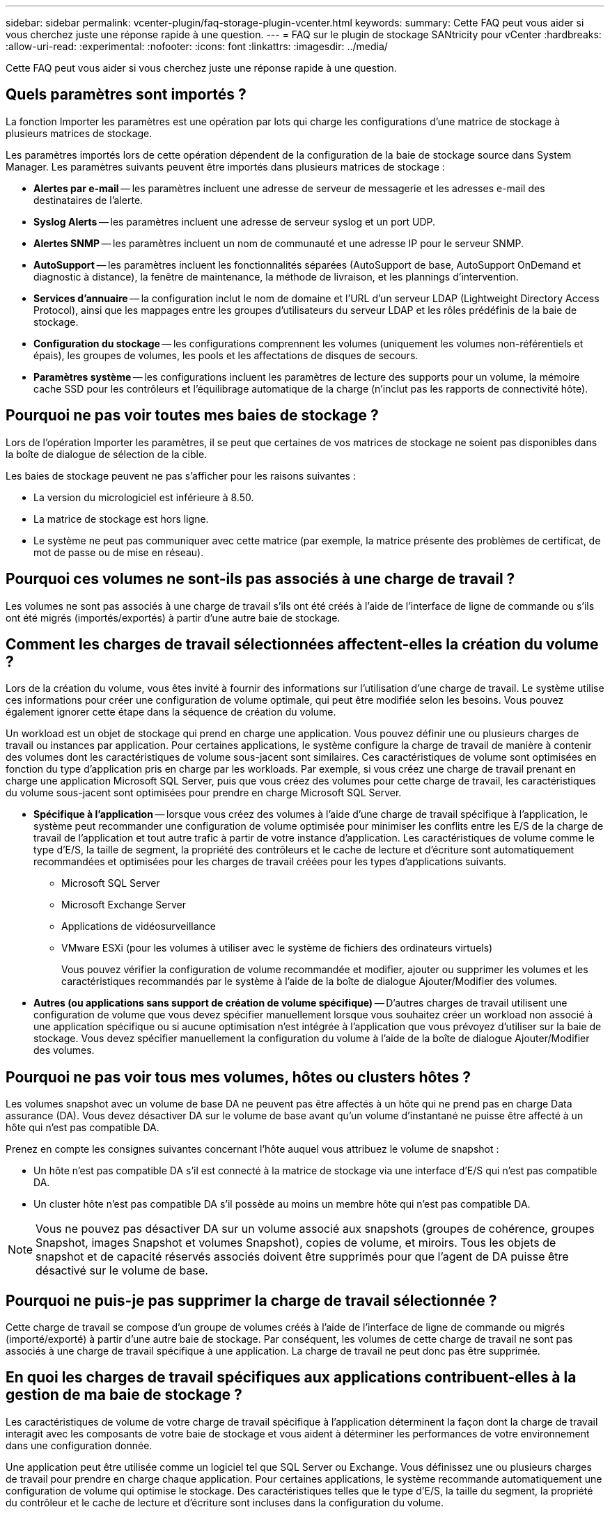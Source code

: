 ---
sidebar: sidebar 
permalink: vcenter-plugin/faq-storage-plugin-vcenter.html 
keywords:  
summary: Cette FAQ peut vous aider si vous cherchez juste une réponse rapide à une question. 
---
= FAQ sur le plugin de stockage SANtricity pour vCenter
:hardbreaks:
:allow-uri-read: 
:experimental: 
:nofooter: 
:icons: font
:linkattrs: 
:imagesdir: ../media/


[role="lead"]
Cette FAQ peut vous aider si vous cherchez juste une réponse rapide à une question.



== Quels paramètres sont importés ?

La fonction Importer les paramètres est une opération par lots qui charge les configurations d'une matrice de stockage à plusieurs matrices de stockage.

Les paramètres importés lors de cette opération dépendent de la configuration de la baie de stockage source dans System Manager. Les paramètres suivants peuvent être importés dans plusieurs matrices de stockage :

* *Alertes par e-mail* -- les paramètres incluent une adresse de serveur de messagerie et les adresses e-mail des destinataires de l'alerte.
* *Syslog Alerts* -- les paramètres incluent une adresse de serveur syslog et un port UDP.
* *Alertes SNMP* -- les paramètres incluent un nom de communauté et une adresse IP pour le serveur SNMP.
* *AutoSupport* -- les paramètres incluent les fonctionnalités séparées (AutoSupport de base, AutoSupport OnDemand et diagnostic à distance), la fenêtre de maintenance, la méthode de livraison, et les plannings d'intervention.
* *Services d'annuaire* -- la configuration inclut le nom de domaine et l'URL d'un serveur LDAP (Lightweight Directory Access Protocol), ainsi que les mappages entre les groupes d'utilisateurs du serveur LDAP et les rôles prédéfinis de la baie de stockage.
* *Configuration du stockage* -- les configurations comprennent les volumes (uniquement les volumes non-référentiels et épais), les groupes de volumes, les pools et les affectations de disques de secours.
* *Paramètres système* -- les configurations incluent les paramètres de lecture des supports pour un volume, la mémoire cache SSD pour les contrôleurs et l'équilibrage automatique de la charge (n'inclut pas les rapports de connectivité hôte).




== Pourquoi ne pas voir toutes mes baies de stockage ?

Lors de l'opération Importer les paramètres, il se peut que certaines de vos matrices de stockage ne soient pas disponibles dans la boîte de dialogue de sélection de la cible.

Les baies de stockage peuvent ne pas s'afficher pour les raisons suivantes :

* La version du micrologiciel est inférieure à 8.50.
* La matrice de stockage est hors ligne.
* Le système ne peut pas communiquer avec cette matrice (par exemple, la matrice présente des problèmes de certificat, de mot de passe ou de mise en réseau).




== Pourquoi ces volumes ne sont-ils pas associés à une charge de travail ?

Les volumes ne sont pas associés à une charge de travail s'ils ont été créés à l'aide de l'interface de ligne de commande ou s'ils ont été migrés (importés/exportés) à partir d'une autre baie de stockage.



== Comment les charges de travail sélectionnées affectent-elles la création du volume ?

Lors de la création du volume, vous êtes invité à fournir des informations sur l'utilisation d'une charge de travail. Le système utilise ces informations pour créer une configuration de volume optimale, qui peut être modifiée selon les besoins. Vous pouvez également ignorer cette étape dans la séquence de création du volume.

Un workload est un objet de stockage qui prend en charge une application. Vous pouvez définir une ou plusieurs charges de travail ou instances par application. Pour certaines applications, le système configure la charge de travail de manière à contenir des volumes dont les caractéristiques de volume sous-jacent sont similaires. Ces caractéristiques de volume sont optimisées en fonction du type d'application pris en charge par les workloads. Par exemple, si vous créez une charge de travail prenant en charge une application Microsoft SQL Server, puis que vous créez des volumes pour cette charge de travail, les caractéristiques du volume sous-jacent sont optimisées pour prendre en charge Microsoft SQL Server.

* *Spécifique à l'application* -- lorsque vous créez des volumes à l'aide d'une charge de travail spécifique à l'application, le système peut recommander une configuration de volume optimisée pour minimiser les conflits entre les E/S de la charge de travail de l'application et tout autre trafic à partir de votre instance d'application. Les caractéristiques de volume comme le type d'E/S, la taille de segment, la propriété des contrôleurs et le cache de lecture et d'écriture sont automatiquement recommandées et optimisées pour les charges de travail créées pour les types d'applications suivants.
+
** Microsoft SQL Server
** Microsoft Exchange Server
** Applications de vidéosurveillance
** VMware ESXi (pour les volumes à utiliser avec le système de fichiers des ordinateurs virtuels)
+
Vous pouvez vérifier la configuration de volume recommandée et modifier, ajouter ou supprimer les volumes et les caractéristiques recommandés par le système à l'aide de la boîte de dialogue Ajouter/Modifier des volumes.



* *Autres (ou applications sans support de création de volume spécifique)* -- D'autres charges de travail utilisent une configuration de volume que vous devez spécifier manuellement lorsque vous souhaitez créer un workload non associé à une application spécifique ou si aucune optimisation n'est intégrée à l'application que vous prévoyez d'utiliser sur la baie de stockage. Vous devez spécifier manuellement la configuration du volume à l'aide de la boîte de dialogue Ajouter/Modifier des volumes.




== Pourquoi ne pas voir tous mes volumes, hôtes ou clusters hôtes ?

Les volumes snapshot avec un volume de base DA ne peuvent pas être affectés à un hôte qui ne prend pas en charge Data assurance (DA). Vous devez désactiver DA sur le volume de base avant qu'un volume d'instantané ne puisse être affecté à un hôte qui n'est pas compatible DA.

Prenez en compte les consignes suivantes concernant l'hôte auquel vous attribuez le volume de snapshot :

* Un hôte n'est pas compatible DA s'il est connecté à la matrice de stockage via une interface d'E/S qui n'est pas compatible DA.
* Un cluster hôte n'est pas compatible DA s'il possède au moins un membre hôte qui n'est pas compatible DA.



NOTE: Vous ne pouvez pas désactiver DA sur un volume associé aux snapshots (groupes de cohérence, groupes Snapshot, images Snapshot et volumes Snapshot), copies de volume, et miroirs. Tous les objets de snapshot et de capacité réservés associés doivent être supprimés pour que l'agent de DA puisse être désactivé sur le volume de base.



== Pourquoi ne puis-je pas supprimer la charge de travail sélectionnée ?

Cette charge de travail se compose d'un groupe de volumes créés à l'aide de l'interface de ligne de commande ou migrés (importé/exporté) à partir d'une autre baie de stockage. Par conséquent, les volumes de cette charge de travail ne sont pas associés à une charge de travail spécifique à une application. La charge de travail ne peut donc pas être supprimée.



== En quoi les charges de travail spécifiques aux applications contribuent-elles à la gestion de ma baie de stockage ?

Les caractéristiques de volume de votre charge de travail spécifique à l'application déterminent la façon dont la charge de travail interagit avec les composants de votre baie de stockage et vous aident à déterminer les performances de votre environnement dans une configuration donnée.

Une application peut être utilisée comme un logiciel tel que SQL Server ou Exchange. Vous définissez une ou plusieurs charges de travail pour prendre en charge chaque application. Pour certaines applications, le système recommande automatiquement une configuration de volume qui optimise le stockage. Des caractéristiques telles que le type d'E/S, la taille du segment, la propriété du contrôleur et le cache de lecture et d'écriture sont incluses dans la configuration du volume.



== Que dois-je faire pour reconnaître la capacité étendue ?

Si vous augmentez la capacité d'un volume, il est possible que l'hôte ne reconnaisse pas immédiatement l'augmentation de la capacité du volume.

La plupart des systèmes d'exploitation reconnaissent la capacité étendue du volume et se développent automatiquement après le lancement de l'extension du volume. Cependant, certains pourraient ne pas le faire. Si votre système d'exploitation ne reconnaît pas automatiquement la capacité étendue du volume, vous devrez peut-être procéder à une nouvelle analyse ou à un redémarrage du disque.

Après avoir développé la capacité du volume, vous devez augmenter manuellement la taille du système de fichiers pour qu'elle corresponde. La façon dont vous faites cela dépend du système de fichiers que vous utilisez.

Pour plus de détails, reportez-vous à la documentation du système d'exploitation hôte.



== Quand dois-je utiliser la sélection attribuer l'hôte ultérieurement ?

Pour accélérer le processus de création de volumes, vous pouvez ignorer l'étape d'affectation des hôtes afin que les nouveaux volumes soient initialisés hors ligne.

Les volumes qui viennent d'être créés doivent être initialisés. Le système peut les initialiser à l'aide de l'un des deux modes suivants : un processus d'initialisation en arrière-plan IAF (format disponible immédiat) ou un processus hors ligne.

Lorsque vous mappez un volume à un hôte, tous les volumes en cours d'initialisation de ce groupe passent à l'initialisation en arrière-plan. Ce processus d'initialisation en arrière-plan permet d'effectuer des E/S simultanées des hôtes, ce qui peut parfois prendre du temps.

Lorsqu'aucun volume d'un groupe de volumes n'est mappé, l'initialisation hors ligne est effectuée. Le processus hors ligne est bien plus rapide qu'en arrière-plan.



== De quoi ai-je besoin pour connaître les exigences en termes de taille de bloc de l'hôte ?

Pour les systèmes EF300 et EF600, un volume peut être défini pour prendre en charge une taille de bloc de 512 octets ou de 4 Kio (également appelé « taille de secteur »). Vous devez définir la valeur correcte lors de la création du volume. Si possible, le système suggère la valeur par défaut appropriée.

Avant de définir la taille du bloc de volume, lisez les limitations et consignes suivantes.

* Certains systèmes d'exploitation et machines virtuelles (notamment VMware) nécessitent actuellement une taille de bloc de 512 octets et ne prennent pas en charge 4Kio. Veillez donc à connaître les exigences de l'hôte avant de créer un volume. En règle générale, vous pouvez obtenir les meilleures performances en définissant un volume pour présenter une taille de bloc de 4 Ko ; cependant, assurez-vous que votre hôte autorise les blocs de 4 Ko (ou 4 Ko).
* Le type de disques que vous sélectionnez pour votre pool ou groupe de volumes détermine également la taille de blocs de volumes pris en charge, comme suit :
+
** Si vous créez un groupe de volumes à l'aide de disques qui écrivent dans des blocs de 512 octets, vous ne pouvez créer que des volumes avec des blocs de 512 octets.
** Si vous créez un groupe de volumes à l'aide de disques qui écrivent des blocs de 4 Ko, vous pouvez créer des volumes avec des blocs de 512 octets ou de 4 Ko.


* Si la baie dispose d'une carte d'interface hôte iSCSI, tous les volumes sont limités à des blocs de 512 octets (quelle que soit la taille de bloc du groupe de volumes). Ceci est dû à une implémentation matérielle spécifique.
* Vous ne pouvez pas modifier une taille de bloc une fois qu'elle est définie. Si vous avez besoin de modifier la taille d'un bloc, vous devez supprimer le volume, puis le recréer à nouveau.




== Pourquoi aurais-je besoin de créer un cluster hôte ?

Si vous souhaitez que deux hôtes ou plus partagent l'accès au même ensemble de volumes, vous devez créer un cluster hôte. Normalement, chaque hôte est équipé d'un logiciel de mise en cluster installé sur lui afin de coordonner l'accès au volume.



== Comment savoir quel type de système d'exploitation hôte est correct ?

Le champ Type de système d'exploitation hôte contient le système d'exploitation de l'hôte. Vous pouvez sélectionner le type d'hôte recommandé dans la liste déroulante.

Les types d'hôte qui apparaissent dans la liste déroulante dépendent du modèle de la matrice de stockage et de la version du micrologiciel. Les versions les plus récentes affichent d'abord les options les plus courantes, qui sont les plus susceptibles d'être appropriées. L'apparence sur cette liste n'implique pas que l'option est entièrement prise en charge.


NOTE: Pour plus d'informations sur la prise en charge des hôtes, reportez-vous au http://mysupport.netapp.com/matrix["Matrice d'interopérabilité NetApp"^].

Certains des types d'hôtes suivants peuvent apparaître dans la liste :

|===
| Type de système d'exploitation hôte | Système d'exploitation et pilote multivoie 


| Linux DM-MP (Kernel 3.10 ou version ultérieure) | Prend en charge les systèmes d'exploitation Linux à l'aide d'une solution de basculement multivoie Device Mapper avec un noyau 3.10 ou ultérieur. 


| VMware ESXi | Prend en charge les systèmes d'exploitation VMware ESXi exécutant l'architecture NMP (Native Multipathing Plug-in) en utilisant le module SATP_ALUA (Storage Array Policy module) intégré à VMware. 


| Windows (en cluster ou non mis en cluster) | Prend en charge les configurations Windows en cluster ou non en cluster qui n'exécutent pas le pilote de chemins d'accès multiples ATTO. 


| Cluster ATTO (tous les systèmes d'exploitation) | Prise en charge de toutes les configurations de cluster via le pilote ATTO Technology, Inc., multivoie. 


| Linux (Veritas DMP) | Prend en charge les systèmes d'exploitation Linux à l'aide d'une solution de chemins d'accès multiples DMP Veritas. 


| Linux (ATTO) | Prend en charge les systèmes d'exploitation Linux via un pilote ATTO Technology, Inc., des chemins d'accès multiples. 


| Mac OS | Prend en charge les versions Mac OS via un pilote ATTO Technology, Inc., des chemins d'accès multiples. 


| Windows (ATTO) | Prend en charge les systèmes d'exploitation Windows via un pilote ATTO Technology, Inc., des chemins d'accès multiples. 


| SERVICE IBM | Prend en charge une configuration contrôleur de volume SAN IBM. 


| Valeur par défaut | Réservé au démarrage initial de la matrice de stockage. Si le type de système d'exploitation hôte est défini sur usine par défaut, modifiez-le pour qu'il corresponde au système d'exploitation hôte et au pilote multichemin exécuté sur l'hôte connecté. 


| Linux DM-MP (Kernal 3.9 ou version antérieure) | Prend en charge les systèmes d'exploitation Linux à l'aide d'une solution de basculement multivoie Device Mapper avec un noyau 3.9 ou antérieur. 


| Fenêtre clustered (obsolète) | Si votre type de système d'exploitation hôte est défini sur cette valeur, utilisez à la place le paramètre Windows (cluster ou non-cluster). 
|===


== Comment faire correspondre les ports hôte à un hôte ?

Si vous créez manuellement un hôte, vous devez d'abord utiliser l'utilitaire HBA (Host bus adapter) approprié disponible sur l'hôte pour déterminer les identificateurs de port hôte associés à chaque HBA installé dans l'hôte.

Lorsque vous disposez de ces informations, sélectionnez les identificateurs de port hôte qui se sont connectés à la matrice de stockage dans la liste fournie dans la boîte de dialogue Créer un hôte.


CAUTION: Assurez-vous de sélectionner les identificateurs de port hôte appropriés pour l'hôte que vous créez. Si vous associez des identificateurs de port hôte incorrects, vous risquez de provoquer un accès involontaire d'un autre hôte à ces données.



== À quoi correspond le cluster par défaut ?

Le cluster par défaut est une entité définie par le système qui permet à tout identificateur de port hôte non associé connecté à la matrice de stockage d'accéder aux volumes affectés au cluster par défaut.

Un identificateur de port hôte non associé est un port hôte qui n'est pas logiquement associé à un hôte donné mais qui est physiquement installé dans un hôte et connecté à la matrice de stockage.


NOTE: Si vous souhaitez que les hôtes disposent d'un accès spécifique à certains volumes de la matrice de stockage, vous ne devez pas utiliser le cluster par défaut. À la place, vous devez associer les identificateurs de port hôte à leurs hôtes correspondants. Cette tâche peut être effectuée manuellement pendant l'opération Créer un hôte. Ensuite, vous affectez des volumes à un hôte individuel ou à un cluster hôte.

Vous ne devez utiliser le cluster par défaut que dans des situations spéciales où votre environnement de stockage externe est recommandé pour permettre à tous les hôtes et tous les identifiants de port hôte connectés à la baie de stockage ont accès à tous les volumes (mode tout accès). sans spécifiquement faire connaître les hôtes à la matrice de stockage ou à l'interface utilisateur.

Initialement, vous pouvez affecter des volumes uniquement au cluster par défaut via l'interface de ligne de commande. Cependant, après avoir affecté au moins un volume au cluster par défaut, cette entité (appelée cluster par défaut) s'affiche dans l'interface utilisateur dans laquelle vous pouvez alors gérer cette entité.



== Qu'est-ce que le contrôle de redondance ?

Une vérification de redondance détermine si les données d'un volume d'un pool ou d'un groupe de volumes sont cohérentes. Les données redondantes sont utilisées pour reconstruire rapidement les informations sur un disque de remplacement en cas de panne de l'un des disques du pool ou du groupe de volumes.

Cette vérification n'est possible que sur un pool ou un groupe de volumes à la fois. Un contrôle de redondance des volumes effectue les actions suivantes :

* Analyse les blocs de données d'un volume RAID 3, d'un volume RAID 5 ou d'un volume RAID 6, puis vérifie les informations de redondance de chaque bloc. (RAID 3 ne peut être affecté qu'à des groupes de volumes à l'aide de l'interface de ligne de commande.)
* Compare les blocs de données des lecteurs RAID 1 en miroir.
* Renvoie les erreurs de redondance si les données sont jugées incohérentes par le micrologiciel du contrôleur.



NOTE: L'exécution immédiate d'une vérification de redondance sur le même pool ou groupe de volumes peut entraîner une erreur. Pour éviter ce problème, attendez une à deux minutes avant d'exécuter une autre vérification de redondance sur le même pool ou groupe de volumes.



== Qu'est-ce que la capacité de préservation ?

La capacité de conservation correspond à la capacité (nombre de disques) réservée dans un pool afin de prendre en charge les défaillances potentielles de disque.

Lorsqu'un pool est créé, le système réserve automatiquement une quantité par défaut de capacité de conservation en fonction du nombre de disques du pool.

Les pools utilisent une capacité de conservation lors de la reconstruction, tandis que les groupes de volumes utilisent des disques de secours pour la même utilisation. La méthode de préservation de la capacité est une amélioration par rapport aux disques de secours, car elle permet d'accélérer la reconstruction. La capacité de conservation est répartie sur plusieurs disques du pool au lieu d'un disque dans le cas d'un disque de secours. Vous n'êtes donc pas limité par la vitesse ou la disponibilité d'un disque.



== Quel est le niveau RAID le mieux adapté à mon application ?

Pour optimiser les performances d'un groupe de volumes, vous devez sélectionner le niveau RAID approprié.

Vous pouvez déterminer le niveau RAID approprié en connaissant les pourcentages de lecture et d'écriture des applications qui accèdent au groupe de volumes. Utilisez la page performances pour obtenir ces pourcentages.



=== Niveaux RAID et performances applicatives

Le RAID repose sur une série de configurations appelées niveaux pour déterminer comment les données utilisateur et de redondance sont écrites et extraites des lecteurs. Chaque niveau RAID offre des fonctions de performance différentes. Les applications présentant un pourcentage de lecture élevé peuvent être utilisées avec des volumes RAID 5 ou RAID 6 en raison des performances de lecture exceptionnelles des configurations RAID 5 et RAID 6.

Les applications dont le pourcentage de lecture est faible (intensives en écriture) ne fonctionnent pas aussi bien sur les volumes RAID 5 ou RAID 6. La dégradation des performances résulte de la façon dont un contrôleur écrit les données et les données de redondance sur les disques d'un groupe de volumes RAID 5 ou RAID 6.

Sélectionnez un niveau RAID en fonction des informations suivantes.



==== RAID 0

*Description:*

* Mode de répartition non redondant.
* RAID 0 répartit les données dans tous les disques du groupe de volumes.


*Fonctionnalités de protection des données:*

* RAID 0 n'est pas recommandé pour les besoins en haute disponibilité. Le RAID 0 est meilleur pour les données non stratégiques.
* Si un seul disque tombe en panne dans le groupe de volumes, tous les volumes associés sont défaillants et toutes les données sont perdues.


*Nombre de disques requis :*

* Un minimum d'un lecteur est requis pour le niveau RAID 0.
* Les groupes de volumes RAID 0 peuvent avoir plus de 30 disques.
* Vous pouvez créer un groupe de volumes qui inclut tous les disques de la matrice de stockage.




==== RAID 1 ou RAID 10

*Description:*

* Mode répartition/miroir.


*Fonctionnement:*

* RAID 1 utilise la mise en miroir des disques pour écrire des données sur deux disques dupliqués simultanément.
* RAID 10 répartit les données sur un ensemble de paires de disques en miroir à l'aide de bandes de disques.


*Fonctionnalités de protection des données:*

* RAID 1 et RAID 10 offrent des performances élevées et une disponibilité des données optimale.
* RAID 1 et RAID 10 utilisent la mise en miroir des lecteurs pour effectuer une copie exacte d'un lecteur vers un autre.
* Si l'un des lecteurs d'une paire de disques tombe en panne, la matrice de stockage peut basculer instantanément vers l'autre disque sans perte de données ni de service.
* Une seule panne de disque entraîne l'dégradation des volumes associés. Le lecteur miroir permet d'accéder aux données.
* Une défaillance de paire de disques dans un groupe de volumes entraîne la défaillance de tous les volumes associés, ce qui risque d'entraîner la perte de données.


*Nombre de disques requis :*

* Un minimum de deux lecteurs est requis pour RAID 1 : un lecteur pour les données utilisateur et un lecteur pour les données en miroir.
* Si vous sélectionnez quatre lecteurs ou plus, RAID 10 est automatiquement configuré sur le groupe de volumes : deux lecteurs pour les données utilisateur et deux lecteurs pour les données en miroir.
* Vous devez avoir un nombre pair de lecteurs dans le groupe de volumes. Si vous ne disposez pas d'un nombre pair de disques et que vous disposez de disques non affectés restants, accédez à *pools et groupes de volumes* pour ajouter des disques supplémentaires au groupe de volumes, puis réessayez l'opération.
* Les groupes de volumes RAID 1 et RAID 10 peuvent avoir plus de 30 disques. Il est possible de créer un groupe de volumes qui inclut tous les disques de la matrice de stockage.




==== RAID 5

*Description:*

* Mode d'E/S élevé.


*Fonctionnement:*

* Les données utilisateur et les informations redondantes (parité) sont réparties entre les disques.
* La capacité équivalente d'un lecteur est utilisée pour des informations redondantes.


*Fonctionnalités de protection des données*

* Si un seul disque tombe en panne au sein d'un groupe de volumes RAID 5, tous les volumes associés sont dégradés. Les informations redondantes permettent de toujours accéder aux données.
* Si deux disques ou plus tombent en panne dans un groupe de volumes RAID 5, tous les volumes associés sont défaillants et toutes les données sont perdues.


*Nombre de disques requis :*

* Vous devez avoir au moins trois lecteurs dans le groupe de volumes.
* En règle générale, vous êtes limité à 30 disques au maximum dans le groupe de volumes.




==== RAID 6

*Description:*

* Mode d'E/S élevé.


*Fonctionnement:*

* Les données utilisateur et les informations redondantes (double parité) sont réparties sur les lecteurs.
* La capacité équivalente de deux disques est utilisée pour des informations redondantes.


*Fonctionnalités de protection des données:*

* Si un ou deux disques tombent en panne dans un groupe de volumes RAID 6, tous les volumes associés sont dégradés, mais les informations redondantes permettent de toujours accéder aux données.
* Si un groupe de volumes RAID 6 contient trois disques ou plus, tous les volumes associés sont défaillants et toutes les données sont perdues.


*Nombre de disques requis :*

* Vous devez avoir au moins cinq disques dans le groupe de volumes.
* En règle générale, vous êtes limité à 30 disques au maximum dans le groupe de volumes.



NOTE: Vous ne pouvez pas modifier le niveau RAID d'un pool. L'interface utilisateur configure automatiquement les pools en tant que RAID 6.



=== Niveaux RAID et protection des données

RAID 1, RAID 5 et RAID 6 écrivent les données de redondance sur le support du lecteur pour la tolérance aux pannes. Les données de redondance peuvent être une copie des données (mises en miroir) ou un code de correction d'erreur dérivé des données. En cas de panne d'un disque, vous pouvez utiliser les données redondantes pour reconstruire rapidement les informations sur un disque de remplacement.

Vous configurez un seul niveau RAID sur un seul groupe de volumes. Toutes les données de redondance de ce groupe de volumes sont stockées dans le groupe de volumes. La capacité du groupe de volumes est la capacité d'agrégat des disques membres moins la capacité réservée aux données de redondance. La capacité nécessaire à la redondance dépend du niveau RAID utilisé.



== Pourquoi certains lecteurs ne s'affichent-ils pas ?

Dans la boîte de dialogue Add Capacity, tous les disques ne sont pas disponibles pour ajouter de la capacité à un pool ou à un groupe de volumes existant.

Les disques ne sont pas éligibles pour les raisons suivantes :

* Un lecteur doit être non affecté et ne pas être sécurisé. Les disques faisant déjà partie d'un autre pool, d'un autre groupe de volumes ou configurés en tant que disque de secours ne sont pas éligibles. Si un lecteur n'est pas affecté mais est sécurisé, vous devez l'effacer manuellement pour qu'il devienne éligible.
* Un lecteur qui n'est pas à l'état optimal n'est pas admissible.
* Si la capacité d'un disque est trop faible, il n'est pas admissible.
* Le type de support de lecteur doit correspondre à un pool ou à un groupe de volumes. Vous ne pouvez pas combiner les éléments suivants :
+
** Disques durs avec disques SSD
** NVMe avec disques SAS
** Des disques avec des tailles de bloc de volumes de 512 octets et de 4 Ko


* Si un pool ou un groupe de volumes contient tous les disques sécurisés, les disques non sécurisés ne sont pas répertoriés.
* Si un pool ou un groupe de volumes contient tous les disques FIPS (Federal information Processing Standards), les disques non FIPS ne sont pas répertoriés.
* Si un pool ou un groupe de volumes contient tous les disques compatibles avec Data assurance (DA) et qu'il existe au moins un volume activé par DA dans le pool ou le groupe de volumes, un lecteur qui n'est pas compatible avec DA n'est pas éligible. Il ne peut donc pas être ajouté à ce pool ou groupe de volumes. Toutefois, s'il n'y a pas de volume DA activé dans le pool ou le groupe de volumes, un lecteur qui n'est pas compatible DA peut être ajouté à ce pool ou ce groupe de volumes. Si vous décidez de combiner ces disques, n'oubliez pas que vous ne pouvez pas créer de volumes compatibles DA.



NOTE: Vous pouvez augmenter la capacité de votre baie de stockage en ajoutant de nouveaux disques ou en supprimant des pools ou des groupes de volumes.



== Pourquoi ne puis-je pas augmenter ma capacité de préservation ?

Si vous avez créé des volumes sur toute la capacité utilisable disponible, il se peut que vous ne puissiez pas augmenter la capacité de préservation.

La capacité de conservation correspond à la capacité (nombre de disques) réservée dans un pool afin de prendre en charge les défaillances potentielles de disque. Lorsqu'un pool est créé, le système réserve automatiquement une quantité par défaut de capacité de conservation en fonction du nombre de disques du pool. Si vous avez créé des volumes sur toute la capacité utilisable disponible, vous ne pouvez pas augmenter la capacité de préservation sans ajouter de la capacité au pool en ajoutant des disques ou en supprimant des volumes.

Vous pouvez modifier la capacité de conservation des pools et des groupes de volumes. Sélectionnez le pool que vous souhaitez modifier. Cliquez sur *Afficher/Modifier les paramètres*, puis sélectionnez l'onglet *Paramètres*.


NOTE: La capacité de conservation est spécifiée comme un nombre de disques, même si la capacité de conservation réelle est répartie sur tous les disques du pool.



== Qu'est-ce que Data assurance ?

Data assurance (DA) implémente la norme T10PI, qui améliore l'intégrité des données en vérifiant et en corrigeant les erreurs pouvant se produire lors du transfert des données sur le chemin d'E/S.

L'utilisation classique de la fonctionnalité Data assurance permet de vérifier la partie du chemin d'E/S entre les contrôleurs et les disques. Les fonctionnalités DE DA sont présentées au niveau du pool et du groupe de volumes.

Lorsque cette fonctionnalité est activée, la matrice de stockage ajoute des codes de vérification des erreurs (également appelés vérifications cycliques de redondance ou CRCS) à chaque bloc de données du volume. Après le déplacement d'un bloc de données, la matrice de stockage utilise ces codes CRC pour déterminer si des erreurs se sont produites au cours de la transmission. Les données potentiellement corrompues ne sont ni écrites sur le disque ni renvoyées à l'hôte. Si vous souhaitez utiliser la fonctionnalité DA, sélectionnez un pool ou un groupe de volumes qui est compatible DA lorsque vous créez un nouveau volume (recherchez *Oui* en regard de *DA* dans la table des candidats de groupe de volumes et de pools).

Assurez-vous d'affecter ces volumes DA à un hôte à l'aide d'une interface d'E/S capable de gérer DA. Les interfaces d'E/S compatibles avec DA incluent Fibre Channel, SAS, iSCSI over TCP/IP, NVMe/FC, NVMe/IB, NVMe/RoCE et iser over InfiniBand (extensions iSCSI pour RDMA/IB). DA n'est pas pris en charge par SRP sur InfiniBand.



== Qu'est-ce que la sécurité FDE/FIPS ?

La sécurité FDE/FIPS fait référence à des disques sécurisés qui cryptent les données pendant les écritures et les déchiffrez pendant les lectures à l'aide d'une clé de cryptage unique.

Ces disques sécurisés empêchent tout accès non autorisé aux données d'un disque physiquement retiré de la baie de stockage. Les disques sécurisés peuvent être des disques FDE (Full Disk Encryption) ou FIPS (Federal information Processing Standard). Les disques FIPS ont fait l'objet d'un test de certification.


NOTE: Pour les volumes nécessitant une prise en charge de FIPS, utilisez uniquement des disques FIPS. La combinaison de disques FIPS et FDE dans un groupe ou un pool de volumes entraîne le traitement de tous les disques comme disques FDE. Par ailleurs, un disque FDE ne peut pas être ajouté à un groupe ou un pool de volumes FIPS ni être utilisé comme unité de rechange.



== Qu'est-ce que la fonction de sécurité (Drive Security) ?

La sécurité du lecteur est une fonction qui empêche tout accès non autorisé aux données sur les disques sécurisés lorsqu'ils sont retirés de la matrice de stockage.

Ces disques peuvent être des disques FDE (Full Disk Encryption) ou FIPS (Federal information Processing Standard).



== Comment afficher et interpréter toutes les statistiques SSD cache ?

Vous pouvez afficher les statistiques nominales et les statistiques détaillées de SSD cache.

Les statistiques nominales sont un sous-ensemble des statistiques détaillées. Les statistiques détaillées ne peuvent être affichées que lorsque vous exportez toutes les statistiques SSD dans un fichier .csv. Pendant que vous examinez et interprétez les statistiques, gardez à l'esprit que certaines interprétations sont dérivées en examinant une combinaison de statistiques.



=== Statistiques nominales

Pour afficher les statistiques de cache SSD, accédez à la page *gérer*. Menu sélection:Provisioning [Configure pools & Volume Groups]. Sélectionnez le cache SSD pour lequel vous souhaitez afficher les statistiques, puis sélectionnez menu:More[Afficher les statistiques]. Les statistiques nominales sont affichées dans la boîte de dialogue Afficher les statistiques du cache SSD.


NOTE: Cette fonctionnalité n'est pas disponible sur les systèmes de stockage EF600 ou EF300.

La liste inclut des statistiques nominales, qui sont un sous-ensemble des statistiques détaillées.



=== Statistiques détaillées

Les statistiques détaillées comprennent les statistiques nominales, ainsi que des statistiques supplémentaires. Ces statistiques supplémentaires sont enregistrées avec les statistiques nominales, mais, contrairement aux statistiques nominales, elles ne s'affichent pas dans la boîte de dialogue Afficher les statistiques de cache des disques SSD. Vous ne pouvez consulter les statistiques détaillées qu'après avoir exporté les statistiques vers un fichier .csv.

Les statistiques détaillées sont répertoriées après les statistiques nominales.



== Qu'est-ce que la protection contre les pertes de tablette et la protection contre les pertes de tiroir ?

La protection contre les pertes de tiroirs et les pertes de tiroirs sont des attributs des pools et des groupes de volumes qui vous permettent d'assurer l'accès aux données en cas de défaillance d'un seul tiroir ou d'un tiroir.



=== Protection contre les pertes de tablette

Un tiroir est le boîtier qui contient les disques ou les disques et le contrôleur. La protection contre les pertes de tiroirs garantit l'accessibilité aux données stockées sur les volumes d'un pool ou d'un groupe de volumes en cas de perte totale de communication avec un seul tiroir de disque. Par exemple, la perte totale de communication peut entraîner une perte d'alimentation au tiroir disque ou une panne des deux modules d'E/S (IOM).


NOTE: La protection contre les pertes de tiroirs n'est pas garantie si un disque est déjà en panne dans le pool ou le groupe de volumes. Dans ce cas, si l'accès à un tiroir disque est perdu et qu'un autre disque du pool ou du groupe de volumes entraîne la perte des données.

Les critères de protection contre les pertes de rayonnage dépendent de la méthode de protection, comme décrit dans le tableau suivant.

|===
| Niveau | Critères pour la protection contre les pertes de rayonnage | Nombre minimal de tiroirs requis 


| Piscine | Le pool doit inclure les disques provenant d'au moins cinq tiroirs et il doit inclure un nombre égal de disques dans chaque tiroir. La protection contre les pertes de rayonnage n'est pas applicable aux étagères de grande capacité ; si votre système contient des étagères de grande capacité, consultez la section protection contre les pertes de tiroirs. | 5 


| RAID 6 | Le groupe de volumes ne contient pas plus de deux disques dans un tiroir unique. | 3 


| RAID 3 ou RAID 5 | Chaque disque du groupe de volumes est situé dans un tiroir distinct. | 3 


| RAID 1 | Chaque disque d'une paire RAID 1 doit être placé dans un tiroir distinct. | 2 


| RAID 0 | Impossible d'obtenir la protection contre les pertes de tablette. | Sans objet 
|===


=== Protection contre les pertes de tiroirs

Un tiroir est un des compartiments d'un shelf que vous tirez pour accéder aux disques. Seuls les tiroirs haute capacité sont dotés de tiroirs. La protection contre les pertes de tiroirs garantit l'accessibilité aux données sur les volumes d'un pool ou d'un groupe de volumes en cas de perte totale de communication avec un tiroir unique. Une perte totale de communication peut être une perte d'alimentation du tiroir ou une défaillance d'un composant interne dans le tiroir.


CAUTION: La protection contre les pertes de tiroirs n'est pas garantie si un lecteur a déjà échoué dans le pool ou le groupe de volumes. Dans ce cas, la perte de l'accès à un tiroir (et par conséquent un autre lecteur du pool ou du groupe de volumes) entraîne la perte de données.

Les critères de protection contre les pertes de tiroirs dépendent de la méthode de protection, comme décrit dans le tableau suivant :

|===
| Niveau | Critères pour la protection contre les pertes de tiroirs | Nombre minimum de tiroirs requis 


| Piscine | Les candidats aux pools doivent inclure des disques de tous les tiroirs et chaque tiroir doit comporter un nombre égal de disques. Le pool doit inclure des disques provenant d'au moins cinq tiroirs et il doit y avoir un nombre égal de disques dans chaque tiroir. Une étagère de 60 disques peut assurer la protection contre les pertes de tiroirs lorsque le pool contient 15, 20, 25, 30, 35, 40, 45, 50, 55 ou 60 disques. Des incréments de 5 peuvent être ajoutés au pool après sa création initiale. | 5 


| RAID 6 | Le groupe de volumes ne contient pas plus de deux disques dans un tiroir unique. | 3 


| RAID 3 ou 5 | Chaque lecteur du groupe de volumes se trouve dans un tiroir distinct | 3 


| RAID 1 | Chaque lecteur d'une paire symétrique doit être placé dans un tiroir séparé. | 2 


| RAID 0 | Impossible d'obtenir la protection contre la perte de tiroir. | Sans objet 
|===


== Comment maintenir la protection contre les pertes des tablettes et des tiroirs ?

Pour maintenir la protection contre les pertes de tiroirs et de tiroirs pour un pool ou un groupe de volumes, utilisez les critères spécifiés dans le tableau suivant.

|===
| Niveau | Critères pour la protection contre les pertes des étagères/tiroirs | Nombre minimum de tiroirs/étagères requis 


| Piscine | Pour les tiroirs, le pool ne doit pas contenir plus de deux disques dans un seul tiroir. Pour les tiroirs, le pool doit inclure un nombre égal de disques de chaque tiroir. | 6 pour les étagères 5 pour les tiroirs 


| RAID 6 | Le groupe de volumes ne contient pas plus de deux disques dans un tiroir ou un tiroir unique. | 3 


| RAID 3 ou RAID 5 | Chaque disque du groupe de volumes est situé dans un tiroir ou un tiroir séparé. | 3 


| RAID 1 | Chaque disque d'une paire en miroir doit être placé dans un tiroir ou un tiroir séparé. | 2 


| RAID 0 | Impossible d'obtenir une protection contre les pertes de tablette/tiroir. | Sans objet 
|===

NOTE: La protection contre les pertes de tiroirs/tiroirs n'est pas maintenue si un disque a déjà échoué dans le pool ou le groupe de volumes. Dans ce cas, si l'accès à un tiroir disque ou à un tiroir disque est perdu et par conséquent à un autre disque du pool ou du groupe de volumes, les données sont perdues.



== Qu'est-ce que la capacité d'optimisation pour les pools ?

Les disques SSD auront une durée de vie plus longue et de meilleures performances d'écriture maximales lorsqu'une partie de leur capacité est non allouée.

Pour les disques associés à un pool, la capacité non allouée comprend la capacité de préservation d'un pool, la capacité disponible (non utilisée par les volumes) et une partie de la capacité utilisable définie comme capacité d'optimisation supplémentaire. La capacité d'optimisation supplémentaire assure un niveau minimal de capacité d'optimisation en réduisant la capacité utilisable et, en tant que tel, n'est pas disponible pour la création du volume.

Lors de la création d'un pool, la capacité d'optimisation recommandée permet d'équilibrer les performances, l'usure des disques et la capacité disponible. Le curseur capacité d'optimisation supplémentaire situé dans la boîte de dialogue Paramètres de pool permet d'ajuster la capacité d'optimisation du pool. Le réglage du curseur permet d'obtenir de meilleures performances et une meilleure durée de vie des disques aux dépens de la capacité disponible, ou encore d'augmenter la capacité disponible aux dépens des performances et de l'usure des disques.


NOTE: Le curseur capacité d'optimisation supplémentaire n'est disponible que pour les systèmes de stockage EF600 et EF300.



== Quelle est la capacité d'optimisation des groupes de volumes ?

Les disques SSD auront une durée de vie plus longue et de meilleures performances d'écriture maximales lorsqu'une partie de leur capacité est non allouée.

Pour les disques associés à un groupe de volumes, la capacité non allouée comprend la capacité libre d'un groupe de volumes (capacité non utilisée par les volumes), et une partie de la capacité utilisable définie comme capacité d'optimisation. La capacité d'optimisation supplémentaire assure un niveau minimal de capacité d'optimisation en réduisant la capacité utilisable et, en tant que tel, n'est pas disponible pour la création du volume.

Lors de la création d'un groupe de volumes, une capacité d'optimisation recommandée permet d'équilibrer les performances, l'usure des disques et la capacité disponible. Le curseur capacité d'optimisation supplémentaire dans la boîte de dialogue Paramètres du groupe de volumes permet d'ajuster la capacité d'optimisation d'un groupe de volumes. Le réglage du curseur permet d'obtenir de meilleures performances et une meilleure durée de vie des disques aux dépens de la capacité disponible, ou encore d'augmenter la capacité disponible aux dépens des performances et de l'usure des disques.


NOTE: Le curseur supplémentaire sur la capacité d'optimisation est disponible uniquement pour les systèmes de stockage EF600 et EF300.



== Qu'est-ce qui prend en charge le provisionnement de ressources ?

La fonctionnalité de provisionnement des ressources est disponible dans les baies de stockage EF300 et EF600, ce qui permet de mettre immédiatement les volumes en service sans processus d'initialisation en arrière-plan.

Un volume provisionné en ressources est un volume non volumineux dans un groupe ou un pool de volumes SSD : la capacité de disque est allouée (affectée au volume) lors de la création du volume, mais la désallocation des blocs de disques est effectuée (non mappée). À titre de comparaison, dans un volume épais traditionnel, tous les blocs de disque sont mappés ou alloués lors d'une opération d'initialisation du volume en arrière-plan afin d'initialiser les champs d'informations de protection Data assurance et de rendre la parité des données et RAID cohérente dans chaque bande RAID. Lorsqu'un volume de ressource est provisionné, il n'y a pas d'initialisation en arrière-plan limitée dans le temps. À la place, chaque bande RAID est initialisée lors de la première écriture sur un bloc de volume dans la bande.

Les volumes provisionnés par ressource sont pris en charge uniquement sur les groupes et pools de volumes SSD, où tous les disques du groupe ou du pool prennent en charge la fonction de restauration d'erreur DULBE (Logical Block Error Enable) de NVMe désallocation ou non écrite. Lors de la création d'un volume provisionné de ressources, tous les blocs de disques attribués au volume sont désalloué (non mappés). De plus, les hôtes peuvent désallouer les blocs logiques du volume à l'aide de la commande NVMe Dataset Management. La gestion de la conservation des blocs peut améliorer la durée de vie du disque SSD et accroître des performances d'écriture maximales. L'amélioration varie selon le modèle de disque et la capacité.



== Que dois-je savoir sur la fonctionnalité de volumes provisionnés par les ressources ?

La fonctionnalité de provisionnement des ressources est disponible dans les baies de stockage EF300 et EF600, ce qui permet de mettre immédiatement les volumes en service sans processus d'initialisation en arrière-plan.


NOTE: La fonctionnalité de provisionnement des ressources n'est pas disponible pour le moment. Dans certains cas, les composants peuvent être signalés comme étant capables de provisionner les ressources, mais la possibilité de créer des volumes provisionnés par les ressources a été désactivée jusqu'à ce qu'ils puissent être réactivés dans le cadre d'une mise à jour ultérieure.



=== Volumes provisionnés par les ressources

Un volume provisionné en ressources est un volume non volumineux dans un groupe ou un pool de volumes SSD : la capacité de disque est allouée (affectée au volume) lors de la création du volume, mais la désallocation des blocs de disques est effectuée (non mappée). À titre de comparaison, dans un volume épais traditionnel, tous les blocs de disque sont mappés ou alloués lors d'une opération d'initialisation du volume en arrière-plan afin d'initialiser les champs d'informations de protection Data assurance et de rendre la parité des données et RAID cohérente dans chaque bande RAID. Lorsqu'un volume de ressource est provisionné, il n'y a pas d'initialisation en arrière-plan limitée dans le temps. À la place, chaque bande RAID est initialisée lors de la première écriture sur un bloc de volume dans la bande.

Les volumes provisionnés par ressource sont pris en charge uniquement sur les groupes et pools de volumes SSD, où tous les disques du groupe ou du pool prennent en charge la fonction de restauration d'erreur DULBE (Logical Block Error Enable) de NVMe désallocation ou non écrite. Lors de la création d'un volume provisionné de ressources, tous les blocs de disques attribués au volume sont désalloué (non mappés). De plus, les hôtes peuvent désallouer les blocs logiques du volume à l'aide de la commande NVMe Dataset Management. La gestion de la conservation des blocs peut améliorer la durée de vie du disque SSD et accroître des performances d'écriture maximales. L'amélioration varie selon le modèle de disque et la capacité.



=== Activation et désactivation de la fonction

Le provisionnement des ressources est activé par défaut sur les systèmes où les disques prennent en charge DULBE. Vous pouvez désactiver ce paramètre par défaut à partir de pools et groupes de volumes. La désactivation du provisionnement des ressources est une action permanente pour les volumes existants et ne peut pas être inversée (c'est-à-dire, vous ne pouvez pas réactiver le provisionnement des ressources pour ces groupes de volumes et ces pools).

Cependant, si vous souhaitez réactiver le provisionnement de ressources pour tout nouveau volume créé, vous pouvez le faire à partir du menu:Paramètres[système]. Notez que lorsque vous réactivez le provisionnement de ressources, seuls les nouveaux groupes de volumes et pools sont affectés. Tous les groupes et pools de volumes existants restent inchangés. Si vous le souhaitez, vous pouvez également désactiver à nouveau le provisionnement des ressources à partir du menu:Paramètres[système].



== Quelle est la différence entre une clé de sécurité interne et une gestion externe des clés de sécurité ?

Lorsque vous implémentez la fonction sécurité du lecteur, vous pouvez utiliser une clé de sécurité interne ou une clé de sécurité externe pour verrouiller les données lorsqu'un disque sécurisé est retiré de la matrice de stockage.

Une clé de sécurité est une chaîne de caractères partagée entre les disques et les contrôleurs sécurisés d'une matrice de stockage. Les clés internes sont conservées sur la mémoire persistante du contrôleur. Les clés externes sont conservées sur un serveur distinct de gestion des clés à l'aide d'un protocole KMIP (Key Management Interoperability Protocol).



== Que dois-je savoir avant de créer une clé de sécurité ?

Une clé de sécurité est partagée par les contrôleurs et les disques sécurisés au sein d'une matrice de stockage. Si un disque sécurisé est retiré de la matrice de stockage, la clé de sécurité protège les données contre tout accès non autorisé.

Vous pouvez créer et gérer des clés de sécurité en utilisant l'une des méthodes suivantes :

* Gestion des clés interne sur la mémoire persistante du contrôleur.
* Gestion externe des clés sur un serveur de gestion externe des clés




== Gestion interne des clés

Les clés internes sont conservées et « masquées » dans un emplacement non accessible sur la mémoire persistante du contrôleur. Avant de créer une clé de sécurité interne, vous devez procéder comme suit :

. Installez des disques sécurisés dans la baie de stockage. Ces disques peuvent être des disques FDE (Full Disk Encryption) ou FIPS (Federal information Processing Standard).
. Assurez-vous que la fonction sécurité du lecteur est activée. Si nécessaire, contactez votre fournisseur de stockage pour obtenir des instructions sur l'activation de la fonction de sécurité des lecteurs.


Vous pouvez ensuite créer une clé de sécurité interne, qui implique la définition d'un identifiant et d'une phrase de passe. L'identifiant est une chaîne associée à la clé de sécurité, qui est stockée sur le contrôleur et sur tous les disques associés à la clé. La phrase de passe est utilisée pour crypter la clé de sécurité à des fins de sauvegarde. Lorsque vous avez terminé, la clé de sécurité est stockée sur le contrôleur dans un emplacement non accessible. Vous pouvez ensuite créer des pools ou des groupes de volumes sécurisés, ou activer la sécurité sur des groupes de volumes et des pools existants.



=== Gestion externe des clés

Les clés externes sont conservées sur un serveur distinct de gestion des clés à l'aide d'un protocole KMIP (Key Management Interoperability Protocol). Avant de créer une clé de sécurité externe, vous devez effectuer les opérations suivantes :

. Installez des disques sécurisés dans la baie de stockage. Ces disques peuvent être des disques FDE (Full Disk Encryption) ou FIPS (Federal information Processing Standard).
. Assurez-vous que la fonction sécurité du lecteur est activée. Si nécessaire, contactez votre fournisseur de stockage pour obtenir des instructions sur l'activation de la fonction de sécurité des lecteurs
. Obtenir un fichier de certificat client signé. Un certificat client valide les contrôleurs de la baie de stockage. Le serveur de gestion des clés peut donc faire confiance à leurs requêtes KMIP.
+
.. Tout d'abord, vous remplissez et téléchargez une requête client de signature de certificat (CSR). Accédez au menu:Paramètres[certificats > gestion des clés > CSR complète].
.. Vous demandez ensuite un certificat client signé à une autorité de certification approuvée par le serveur de gestion des clés. (Vous pouvez également créer et télécharger un certificat client à partir du serveur de gestion des clés à l'aide du fichier CSR téléchargé.)
.. Une fois que vous avez un fichier de certificat client, copiez-le vers l'hôte sur lequel vous accédez à System Manager.


. Récupérez un fichier de certificat à partir du serveur de gestion des clés, puis copiez-le vers l'hôte sur lequel vous accédez à System Manager. Un certificat de serveur de gestion des clés valide le serveur de gestion des clés. La baie de stockage peut donc avoir confiance en son adresse IP. Vous pouvez utiliser un certificat racine, intermédiaire ou serveur pour le serveur de gestion des clés.


Vous pouvez ensuite créer une clé externe qui implique de définir l'adresse IP du serveur de gestion des clés et le numéro de port utilisé pour les communications KMIP. Au cours de ce processus, vous chargez également des fichiers de certificat. Lorsque vous avez terminé, le système se connecte au serveur de gestion des clés avec les informations d'identification que vous avez saisies. Vous pouvez ensuite créer des pools ou des groupes de volumes sécurisés, ou activer la sécurité sur des groupes de volumes et des pools existants.



== Pourquoi dois-je définir une phrase de passe ?

La phrase de passe est utilisée pour crypter et décrypter le fichier de clé de sécurité stocké sur le client de gestion local. Sans la phrase de passe, la clé de sécurité ne peut pas être décryptée et utilisée pour déverrouiller les données à partir d'un lecteur compatible avec la sécurité si elle est réinstallée dans une autre matrice de stockage.

